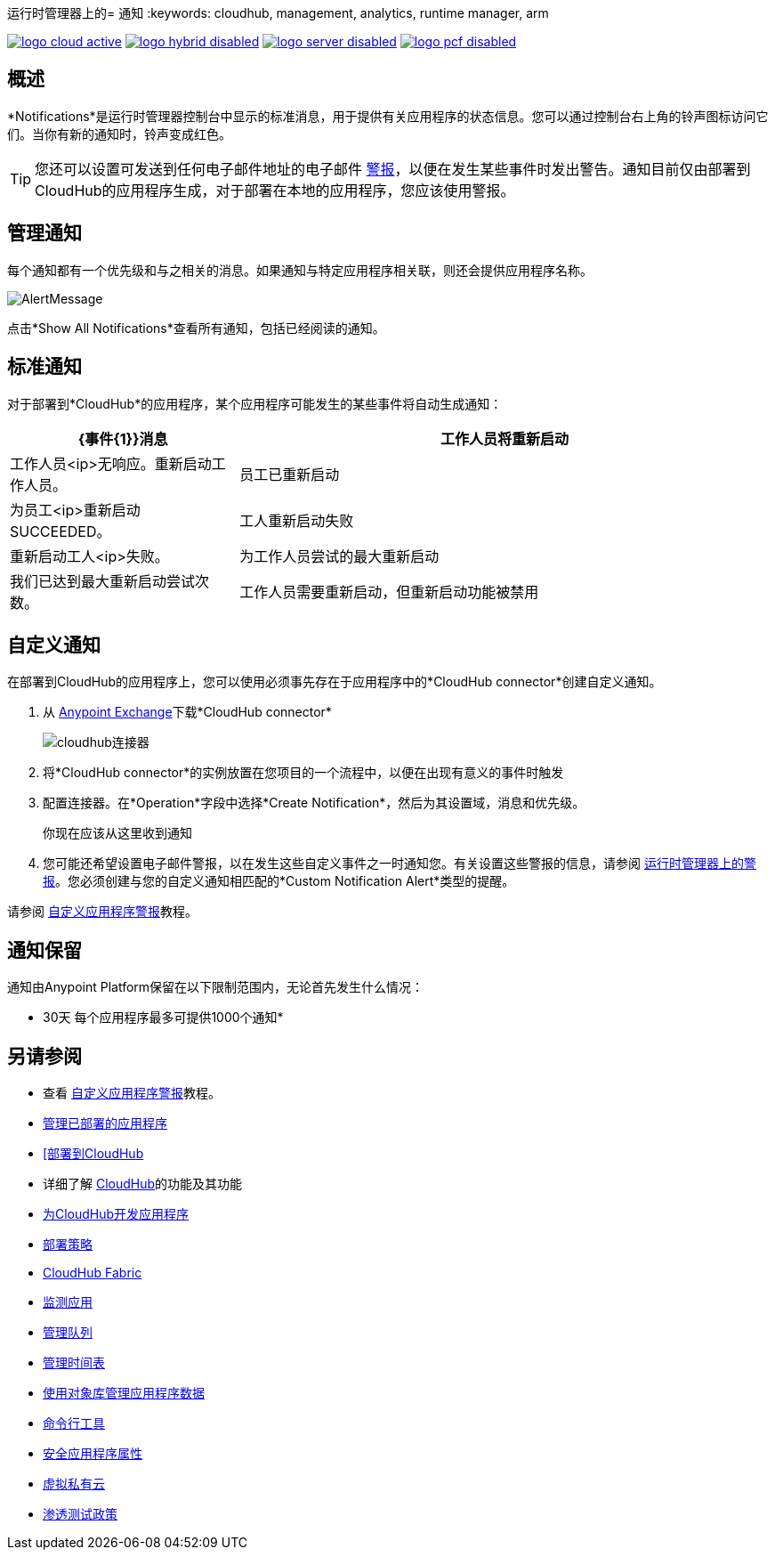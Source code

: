 运行时管理器上的= 通知
:keywords: cloudhub, management, analytics, runtime manager, arm

image:logo-cloud-active.png[link="/runtime-manager/deployment-strategies", title="CloudHub"]
image:logo-hybrid-disabled.png[link="/runtime-manager/deployment-strategies", title="混合部署"]
image:logo-server-disabled.png[link="/runtime-manager/deployment-strategies", title="Anypoint平台私有云版"]
image:logo-pcf-disabled.png[link="/runtime-manager/deployment-strategies", title="Pivotal Cloud Foundry"]

== 概述

*Notifications*是运行时管理器控制台中显示的标准消息，用于提供有关应用程序的状态信息。您可以通过控制台右上角的铃声图标访问它们。当你有新的通知时，铃声变成红色。


[TIP]
您还可以设置可发送到任何电子邮件地址的电子邮件 link:/runtime-manager/alerts-on-runtime-manager[警报]，以便在发生某些事件时发出警告。通知目前仅由部署到CloudHub的应用程序生成，对于部署在本地的应用程序，您应该使用警报。


== 管理通知


每个通知都有一个优先级和与之相关的消息。如果通知与特定应用程序相关联，则还会提供应用程序名称。

image:AlertMessage.png[AlertMessage]

点击*Show All Notifications*查看所有通知，包括已经阅读的通知。

== 标准通知


对于部署到*CloudHub*的应用程序，某个应用程序可能发生的某些事件将自动生成通知：


[%header,cols="30a,70a"]
|===
| {事件{1}}消息
| 工作人员将重新启动 | 工作人员<ip>无响应。重新启动工作人员。
| 员工已重新启动 | 为员工<ip>重新启动SUCCEEDED。
| 工人重新启动失败 | 重新启动工人<ip>失败。
| 为工作人员尝试的最大重新启动| 我们已达到最大重新启动尝试次数。
| 工作人员需要重新启动，但重新启动功能被禁用 | 工作人员<ip>无响应。重新启动功能被禁用。
|===



== 自定义通知

在部署到CloudHub的应用程序上，您可以使用必须事先存在于应用程序中的*CloudHub connector*创建自定义通知。



. 从 link:/anypoint-exchange[Anypoint Exchange]下载*CloudHub connector*
+
image:cloudhub-connector.png[cloudhub连接器]

. 将*CloudHub connector*的实例放置在您项目的一个流程中，以便在出现有意义的事件时触发
. 配置连接器。在*Operation*字段中选择*Create Notification*，然后为其设置域，消息和优先级。

+
你现在应该从这里收到通知

. 您可能还希望设置电子邮件警报，以在发生这些自定义事件之一时通知您。有关设置这些警报的信息，请参阅 link:/runtime-manager/alerts-on-runtime-manager[运行时管理器上的警报]。您必须创建与您的自定义通知相匹配的*Custom Notification Alert*类型的提醒。

请参阅 link:/runtime-manager/custom-application-alerts[自定义应用程序警报]教程。

== 通知保留

通知由Anypoint Platform保留在以下限制范围内，无论首先发生什么情况：

*  30天
每个应用程序最多可提供1000个通知* 



== 另请参阅

* 查看 link:/runtime-manager/custom-application-alerts[自定义应用程序警报]教程。
*  link:/runtime-manager/managing-deployed-applications[管理已部署的应用程序]
*  link:/runtime-manager/deploying-to-cloudhub[[部署到CloudHub]
* 详细了解 link:/runtime-manager/cloudhub[CloudHub]的功能及其功能
*  link:/runtime-manager/developing-applications-for-cloudhub[为CloudHub开发应用程序]
*  link:/runtime-manager/deployment-strategies[部署策略]
*  link:/runtime-manager/cloudhub-fabric[CloudHub Fabric]
*  link:/runtime-manager/monitoring[监测应用]
*  link:/runtime-manager/managing-queues[管理队列]
*  link:/runtime-manager/managing-schedules[管理时间表]
*  link:/runtime-manager/managing-application-data-with-object-stores[使用对象库管理应用程序数据]
*  link:/runtime-manager/anypoint-platform-cli[命令行工具]
*  link:/runtime-manager/secure-application-properties[安全应用程序属性]
*  link:/runtime-manager/virtual-private-cloud[虚拟私有云]
*  link:/runtime-manager/penetration-testing-policies[渗透测试政策]
